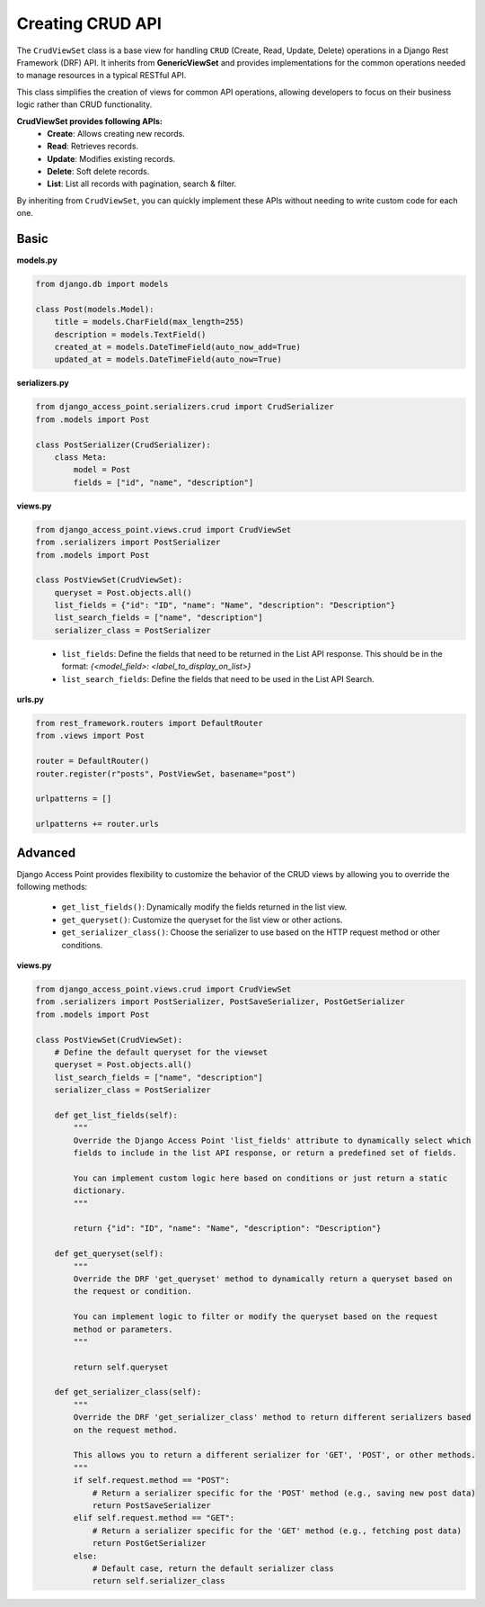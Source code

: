 Creating CRUD API
===================
The ``CrudViewSet`` class is a base view for handling ``CRUD`` (Create, Read, Update, Delete) operations in a
Django Rest Framework (DRF) API. It inherits from **GenericViewSet** and provides implementations for the common
operations needed to manage resources in a typical RESTful API.

This class simplifies the creation of views for common API operations, allowing developers to focus on their business
logic rather than CRUD functionality.

**CrudViewSet provides following APIs:**
    * **Create**: Allows creating new records.
    * **Read**: Retrieves records.
    * **Update**: Modifies existing records.
    * **Delete**: Soft delete records.
    * **List**: List all records with pagination, search & filter.

By inheriting from ``CrudViewSet``, you can quickly implement these APIs without needing to write custom
code for each one.

Basic
-----
**models.py**

.. code-block:: python

    from django.db import models

    class Post(models.Model):
        title = models.CharField(max_length=255)
        description = models.TextField()
        created_at = models.DateTimeField(auto_now_add=True)
        updated_at = models.DateTimeField(auto_now=True)

**serializers.py**

.. code-block:: python

    from django_access_point.serializers.crud import CrudSerializer
    from .models import Post

    class PostSerializer(CrudSerializer):
        class Meta:
            model = Post
            fields = ["id", "name", "description"]

**views.py**

.. code-block:: python

    from django_access_point.views.crud import CrudViewSet
    from .serializers import PostSerializer
    from .models import Post

    class PostViewSet(CrudViewSet):
        queryset = Post.objects.all()
        list_fields = {"id": "ID", "name": "Name", "description": "Description"}
        list_search_fields = ["name", "description"]
        serializer_class = PostSerializer
..

    * ``list_fields``: Define the fields that need to be returned in the List API response. This should be in the format: *{<model_field>: <label_to_display_on_list>}*
    * ``list_search_fields``: Define the fields that need to be used in the List API Search.

**urls.py**

.. code-block:: python

    from rest_framework.routers import DefaultRouter
    from .views import Post

    router = DefaultRouter()
    router.register(r"posts", PostViewSet, basename="post")

    urlpatterns = []

    urlpatterns += router.urls

Advanced
--------
Django Access Point provides flexibility to customize the behavior of the CRUD views by allowing you to override
the following methods:

    * ``get_list_fields()``: Dynamically modify the fields returned in the list view.
    * ``get_queryset()``: Customize the queryset for the list view or other actions.
    * ``get_serializer_class()``: Choose the serializer to use based on the HTTP request method or other conditions.

**views.py**

.. code-block:: python

    from django_access_point.views.crud import CrudViewSet
    from .serializers import PostSerializer, PostSaveSerializer, PostGetSerializer
    from .models import Post

    class PostViewSet(CrudViewSet):
        # Define the default queryset for the viewset
        queryset = Post.objects.all()
        list_search_fields = ["name", "description"]
        serializer_class = PostSerializer

        def get_list_fields(self):
            """
            Override the Django Access Point 'list_fields' attribute to dynamically select which
            fields to include in the list API response, or return a predefined set of fields.

            You can implement custom logic here based on conditions or just return a static
            dictionary.
            """

            return {"id": "ID", "name": "Name", "description": "Description"}

        def get_queryset(self):
            """
            Override the DRF 'get_queryset' method to dynamically return a queryset based on
            the request or condition.

            You can implement logic to filter or modify the queryset based on the request
            method or parameters.
            """

            return self.queryset

        def get_serializer_class(self):
            """
            Override the DRF 'get_serializer_class' method to return different serializers based
            on the request method.

            This allows you to return a different serializer for 'GET', 'POST', or other methods.
            """
            if self.request.method == "POST":
                # Return a serializer specific for the 'POST' method (e.g., saving new post data)
                return PostSaveSerializer
            elif self.request.method == "GET":
                # Return a serializer specific for the 'GET' method (e.g., fetching post data)
                return PostGetSerializer
            else:
                # Default case, return the default serializer class
                return self.serializer_class
